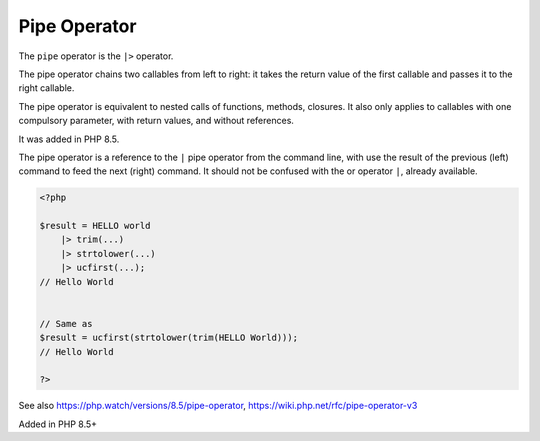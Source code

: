 .. _pipe:
.. meta::
	:description:
		Pipe Operator: The ``pipe`` operator is the ``|>`` operator.
	:twitter:card: summary_large_image
	:twitter:site: @exakat
	:twitter:title: Pipe Operator
	:twitter:description: Pipe Operator: The ``pipe`` operator is the ``|>`` operator
	:twitter:creator: @exakat
	:twitter:image:src: https://php-dictionary.readthedocs.io/en/latest/_static/logo.png
	:og:image: https://php-dictionary.readthedocs.io/en/latest/_static/logo.png
	:og:title: Pipe Operator
	:og:type: article
	:og:description: The ``pipe`` operator is the ``|>`` operator
	:og:url: https://php-dictionary.readthedocs.io/en/latest/dictionary/pipe.ini.html
	:og:locale: en
.. raw:: html

	<script type="application/ld+json">{"@context":"https:\/\/schema.org","@graph":[{"@type":"WebPage","@id":"https:\/\/php-dictionary.readthedocs.io\/en\/latest\/tips\/debug_zval_dump.html","url":"https:\/\/php-dictionary.readthedocs.io\/en\/latest\/tips\/debug_zval_dump.html","name":"Pipe Operator","isPartOf":{"@id":"https:\/\/www.exakat.io\/"},"datePublished":"Sun, 27 Jul 2025 19:25:14 +0000","dateModified":"Sun, 27 Jul 2025 19:25:14 +0000","description":"The ``pipe`` operator is the ``|>`` operator","inLanguage":"en-US","potentialAction":[{"@type":"ReadAction","target":["https:\/\/php-dictionary.readthedocs.io\/en\/latest\/dictionary\/Pipe Operator.html"]}]},{"@type":"WebSite","@id":"https:\/\/www.exakat.io\/","url":"https:\/\/www.exakat.io\/","name":"Exakat","description":"Smart PHP static analysis","inLanguage":"en-US"}]}</script>


Pipe Operator
-------------

The ``pipe`` operator is the ``|>`` operator. 

The pipe operator chains two callables from left to right: it takes the return value of the first callable and passes it to the right callable.

The pipe operator is equivalent to nested calls of functions, methods, closures. It also only applies to callables with one compulsory parameter, with return values, and without references.

It was added in PHP 8.5.

The pipe operator is a reference to the ``|`` pipe operator from the command line, with use the result of the previous (left) command to feed the next (right) command. It should not be confused with the or operator ``|``, already available.

.. code-block:: php
   
   <?php
   
   $result = HELLO world
       |> trim(...)
       |> strtolower(...)
       |> ucfirst(...);
   // Hello World
   
   
   // Same as 
   $result = ucfirst(strtolower(trim(HELLO World)));
   // Hello World
   
   ?>


See also https://php.watch/versions/8.5/pipe-operator, https://wiki.php.net/rfc/pipe-operator-v3

Added in PHP 8.5+
